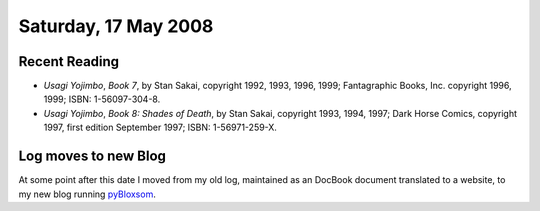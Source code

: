 .. title: Recent Reading; Log moves to new Blog
.. slug: 2008-05-17
.. date: 2008-05-17 00:00:00 UTC-05:00
.. tags: old blog
.. category: oldblog
.. link: 
.. description: 
.. type: text

Saturday, 17 May 2008
=====================

Recent Reading
--------------


+ *Usagi Yojimbo*, *Book 7*, by Stan Sakai, copyright 1992, 1993,
  1996, 1999; Fantagraphic Books, Inc. copyright 1996, 1999; ISBN:
  1-56097-304-8.
+ *Usagi Yojimbo*, *Book 8: Shades of Death*, by Stan Sakai, copyright
  1993, 1994, 1997; Dark Horse Comics, copyright 1997, first edition
  September 1997; ISBN: 1-56971-259-X.

Log moves to new Blog
---------------------

At some point after this date I moved from my old log, maintained as
an DocBook document translated to a website, to my new blog running
pyBloxsom__.

__ https://pyblosxom.github.io/

